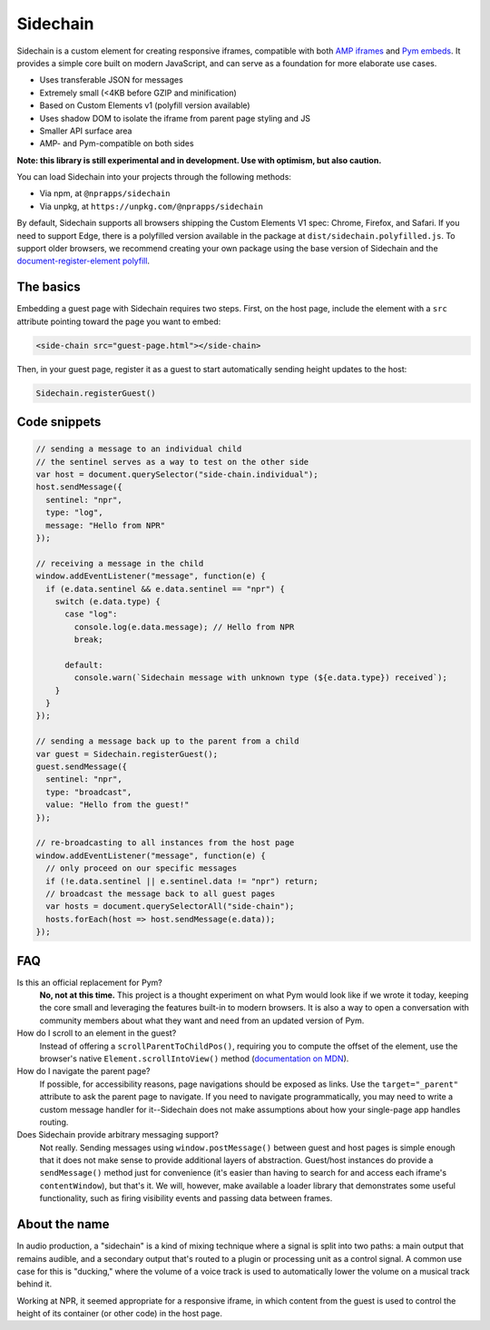 Sidechain
=========

Sidechain is a custom element for creating responsive iframes, compatible with both `AMP iframes <https://www.ampproject.org/docs/reference/components/amp-iframe>`_ and `Pym embeds <http://blog.apps.npr.org/pym.js/>`_. It provides a simple core built on modern JavaScript, and can serve as a foundation for more elaborate use cases.

* Uses transferable JSON for messages
* Extremely small (<4KB before GZIP and minification)
* Based on Custom Elements v1 (polyfill version available)
* Uses shadow DOM to isolate the iframe from parent page styling and JS
* Smaller API surface area
* AMP- and Pym-compatible on both sides

**Note: this library is still experimental and in development. Use with optimism, but also caution.**

You can load Sidechain into your projects through the following methods:

* Via npm, at ``@nprapps/sidechain``
* Via unpkg, at ``https://unpkg.com/@nprapps/sidechain``

By default, Sidechain supports all browsers shipping the Custom Elements V1 spec: Chrome, Firefox, and Safari. If you need to support Edge, there is a polyfilled version available in the package at ``dist/sidechain.polyfilled.js``. To support older browsers, we recommend creating your own package using the base version of Sidechain and the `document-register-element polyfill <https://github.com/WebReflection/document-register-element>`_.

The basics
----------

Embedding a guest page with Sidechain requires two steps. First, on the host page, include the element with a ``src`` attribute pointing toward the page you want to embed:

.. code-block:: html

    <side-chain src="guest-page.html"></side-chain>

Then, in your guest page, register it as a guest to start automatically sending height updates to the host:

.. code-block:: javascript

    Sidechain.registerGuest()

Code snippets
-------------

.. code-block:: javascript

    // sending a message to an individual child
    // the sentinel serves as a way to test on the other side
    var host = document.querySelector("side-chain.individual");
    host.sendMessage({
      sentinel: "npr",
      type: "log",
      message: "Hello from NPR"
    });

    // receiving a message in the child
    window.addEventListener("message", function(e) {
      if (e.data.sentinel && e.data.sentinel == "npr") {
        switch (e.data.type) {
          case "log":
            console.log(e.data.message); // Hello from NPR
            break;

          default:
            console.warn(`Sidechain message with unknown type (${e.data.type}) received`);
        }
      }
    });

    // sending a message back up to the parent from a child
    var guest = Sidechain.registerGuest();
    guest.sendMessage({
      sentinel: "npr",
      type: "broadcast",
      value: "Hello from the guest!"
    });

    // re-broadcasting to all instances from the host page
    window.addEventListener("message", function(e) {
      // only proceed on our specific messages
      if (!e.data.sentinel || e.sentinel.data != "npr") return;
      // broadcast the message back to all guest pages
      var hosts = document.querySelectorAll("side-chain");
      hosts.forEach(host => host.sendMessage(e.data));
    });

FAQ
---

Is this an official replacement for Pym?
  **No, not at this time.** This project is a thought experiment on what Pym would look like if we wrote it today, keeping the core small and leveraging the features built-in to modern browsers. It is also a way to open a conversation with community members about what they want and need from an updated version of Pym.

How do I scroll to an element in the guest?
  Instead of offering a ``scrollParentToChildPos()``, requiring you to compute the offset of the element, use the browser's native ``Element.scrollIntoView()`` method (`documentation on MDN <https://developer.mozilla.org/en-US/docs/Web/API/Element/scrollIntoView>`_).

How do I navigate the parent page?
  If possible, for accessibility reasons, page navigations should be exposed as links. Use the ``target="_parent"`` attribute to ask the parent page to navigate. If you need to navigate programmatically, you may need to write a custom message handler for it--Sidechain does not make assumptions about how your single-page app handles routing.

Does Sidechain provide arbitrary messaging support?
  Not really. Sending messages using ``window.postMessage()`` between guest and host pages is simple enough that it does not make sense to provide additional layers of abstraction. Guest/host instances do provide a ``sendMessage()`` method just for convenience (it's easier than having to search for and access each iframe's ``contentWindow``), but that's it. We will, however, make available a loader library that demonstrates some useful functionality, such as firing visibility events and passing data between frames.

About the name
--------------

In audio production, a "sidechain" is a kind of mixing technique where a signal is split into two paths: a main output that remains audible, and a secondary output that's routed to a plugin or processing unit as a control signal. A common use case for this is "ducking," where the volume of a voice track is used to automatically lower the volume on a musical track behind it.

Working at NPR, it seemed appropriate for a responsive iframe, in which content from the guest is used to control the height of its container (or other code) in the host page.